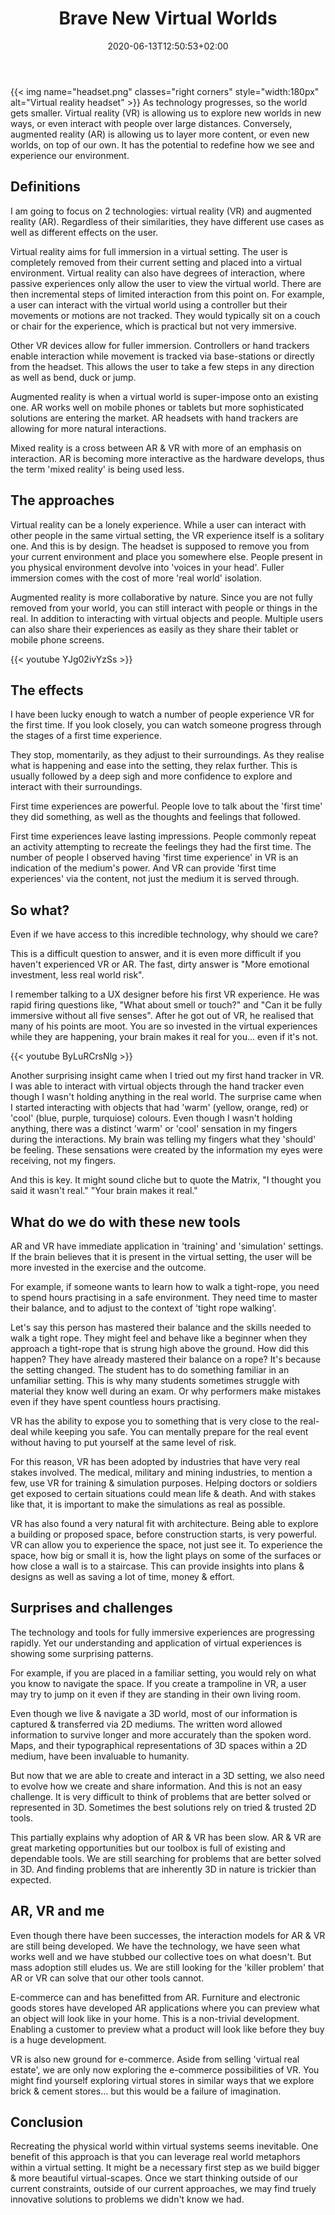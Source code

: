 #+DATE: 2020-06-13T12:50:53+02:00
#+TITLE: Brave New Virtual Worlds
#+DRAFT: true
#+TYPE: post
#+DESCRIPTION: Ideas around virtual and augmented reality

{{< img name="headset.png" classes="right corners" style="width:180px" alt="Virtual reality headset" >}}
As technology progresses, so the world gets smaller. Virtual reality (VR) is allowing us to explore new worlds in new ways, or even interact with people over large distances. Conversely, augmented reality (AR) is allowing us to layer more content, or even new worlds, on top of our own. It has the potential to redefine how we see and experience our environment. 
** Definitions
   I am going to focus on 2 technologies: virtual reality (VR) and augmented reality (AR). Regardless of their similarities, they have different use cases as well as different effects on the user.
   
   Virtual reality aims for full immersion in a virtual setting. The user is completely removed from their current setting and placed into a virtual environment. Virtual reality can also have degrees of interaction, where passive experiences only allow the user to view the virtual world. There are then incremental steps of limited interaction from this point on. For example, a user can interact with the virtual world using a controller but their movements or motions are not tracked. They would typically sit on a couch or chair for the experience, which is practical but not very immersive.

   Other VR devices allow for fuller immersion. Controllers or hand trackers enable interaction while movement is tracked via base-stations or directly from the headset. This allows the user to take a few steps in any direction as well as bend, duck or jump.

   Augmented reality is when a virtual world is super-impose onto an existing one. AR works well on mobile phones or tablets but more sophisticated solutions are entering the market. AR headsets with hand trackers are allowing for more natural interactions.

   Mixed reality is a cross between AR & VR with more of an emphasis on interaction. AR is becoming more interactive as the hardware develops, thus the term 'mixed reality' is being used less.

** The approaches
   Virtual reality can be a lonely experience. While a user can interact with other people in the same virtual setting, the VR experience itself is a solitary one. And this is by design. The headset is supposed to remove you from your current environment and place you somewhere else. People present in you physical environment devolve into 'voices in your head'. Fuller immersion comes with the cost of more 'real world' isolation.

   Augmented reality is more collaborative by nature. Since you are not fully removed from your world, you can still interact with people or things in the real. In addition to interacting with virtual objects and people. Multiple users can also share their experiences as easily as they share their tablet or mobile phone screens.

    {{< youtube YJg02ivYzSs >}}

** The effects
   I have been lucky enough to watch a number of people experience VR for the first time. If you look closely, you can watch someone progress through the stages of a first time experience. 

   They stop, momentarily, as they adjust to their surroundings. As they realise what is happening and ease into the setting, they relax further. This is usually followed by a deep sigh and more confidence to explore and interact with their surroundings.

   First time experiences are powerful. People love to talk about the 'first time' they did something, as well as the thoughts and feelings that followed. 

   First time experiences leave lasting impressions. People commonly repeat an activity attempting to recreate the feelings they had the first time.  The number of people I observed having 'first time experience' in VR is an indication of the medium's power. And VR can provide 'first time experiences' via the content, not just the medium it is served through.

** So what?
   Even if we have access to this incredible technology, why should we care?

   This is a difficult question to answer, and it is even more difficult if you haven't experienced VR or AR. The fast, dirty answer is "More emotional investment, less real world risk".

   I remember talking to a UX designer before his first VR experience. He was rapid firing questions like, "What about smell or touch?" and "Can it be fully immersive without all five senses". After he got out of VR, he realised that many of his points are moot. You are so invested in the virtual experiences while they are happening, your brain makes it real for you... even if it's not.

    {{< youtube ByLuRCrsNlg >}}

   Another surprising insight came when I tried out my first hand tracker in VR. I was able to interact with virtual objects through the hand tracker even though I wasn't holding anything in the real world. The surprise came when I started interacting with objects that had 'warm' (yellow, orange, red) or 'cool' (blue, purple, turquiose) colours. Even though I wasn't holding anything, there was a distinct 'warm' or 'cool' sensation in my fingers during the interactions. My brain was telling my fingers what they 'should' be feeling. These sensations were created by the information my eyes were receiving, not my fingers.

   And this is key. It might sound cliche but to quote the Matrix, "I thought you said it wasn't real." "Your brain makes it real."

** What do we do with these new tools
   AR and VR have immediate application in 'training' and 'simulation' settings. If the brain believes that it is present in the virtual setting, the user will be more invested in the exercise and the outcome.

   For example, if someone wants to learn how to walk a tight-rope, you need to spend hours practising in a safe environment. They need time to master their balance, and to adjust to the context of 'tight rope walking'. 

   Let's say this person has mastered their balance and the skills needed to walk a tight rope. They might feel and behave like a beginner when they approach a tight-rope that is strung high above the ground. How did this happen? They have already mastered their balance on a rope? It's because the setting changed. The student has to do something familiar in an unfamiliar setting. This is why many students sometimes struggle with material they know well during an exam. Or why performers make mistakes even if they have spent countless hours practising.

VR has the ability to expose you to something that is very close to the real-deal while keeping you safe. You can mentally prepare for the real event without having to put yourself at the same level of risk.

   For this reason, VR has been adopted by industries that have very real stakes involved. The medical, military and mining industries, to mention a few, use VR for training & simulation purposes. Helping doctors or soldiers get exposed to certain situations could mean life & death.  And with stakes like that, it is important to make the  simulations as real as possible.

   VR has also found a very natural fit with architecture. Being able to explore a building or proposed space, before construction starts, is very powerful. VR can allow you to experience the space, not just see it. To experience the space, how big or small it is, how the light plays on some of the surfaces or how close a wall is to a staircase. This can provide insights into plans & designs as well as saving a lot of time, money & effort. 

** Surprises and challenges
   The technology and tools for fully immersive experiences are progressing rapidly. Yet our understanding and application of virtual experiences is showing some surprising patterns.

   For example, if you are placed in a familiar setting, you would rely on what you know to navigate the space. If you create a trampoline in VR, a user may try to jump on it even if they are standing in their own living room.

   Even though we live & navigate a 3D world, most of our information is captured & transferred via 2D mediums. The written word allowed information to survive longer and more accurately than the spoken word. Maps, and their typographical representations of 3D spaces within a 2D medium, have been invaluable to humanity. 

   But now that we are able to create and interact in a 3D setting, we also need to evolve how we create and share information. And this is not an easy challenge. It is very difficult to think of problems that are better solved or represented in 3D. Sometimes the best solutions rely on tried & trusted 2D tools. 

   This partially explains why adoption of AR & VR has been slow. AR & VR are great marketing opportunities but our toolbox is full of existing and dependable tools. We are still searching for problems that are better solved in 3D. And finding problems that are inherently 3D in nature is trickier than expected.

** AR, VR and me
   Even though there have been successes, the interaction models for AR & VR are still being developed. We have the technology, we have seen what works well and we have stubbed our collective toes on what doesn't. But mass adoption still eludes us. We are still looking for the 'killer problem' that AR or VR can solve that our other tools cannot.

   E-commerce can and has benefitted from AR. Furniture and electronic goods stores have developed AR applications where you can preview what an object will look like in your home. This is a non-trivial development. Enabling a customer to preview what a product will look like before they buy is a huge development.

   VR is also new ground for e-commerce. Aside from selling 'virtual real estate', we are only now exploring the e-commerce possibilities of VR. You might find yourself exploring virtual stores in similar ways that we explore brick & cement stores... but this would be a failure of imagination.

** Conclusion
   Recreating the physical world within virtual systems seems inevitable. One benefit of this approach is that you can leverage real world metaphors within a virtual setting. It might be a necessary first step as we build bigger & more beautiful virtual-scapes. Once we start thinking outside of our current constraints, outside of our current approaches, we may find truely innovative solutions to problems we didn't know we had.



